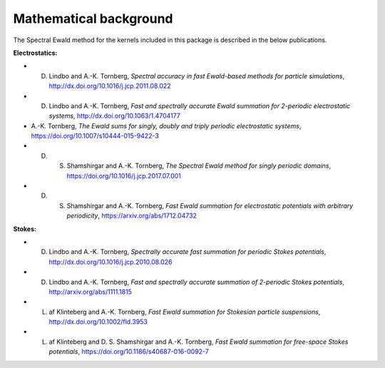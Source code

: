 Mathematical background
=======================

The Spectral Ewald method for the kernels included in this package is described in the
below publications.

**Electrostatics:**

- D. Lindbo and A.-K. Tornberg, *Spectral accuracy in fast Ewald-based methods for particle simulations*, http://dx.doi.org/10.1016/j.jcp.2011.08.022
  
- D. Lindbo and A.-K. Tornberg, *Fast and spectrally accurate Ewald summation for 2-periodic electrostatic systems*, http://dx.doi.org/10.1063/1.4704177
  
- A.-K. Tornberg, *The Ewald sums for singly, doubly and triply periodic electrostatic systems*, https://doi.org/10.1007/s10444-015-9422-3
  
- D. S. Shamshirgar and A.-K. Tornberg, *The Spectral Ewald method for singly periodic domains*, https://doi.org/10.1016/j.jcp.2017.07.001

- D. S. Shamshirgar and A.-K. Tornberg, *Fast Ewald summation for electrostatic potentials with arbitrary periodicity*, https://arxiv.org/abs/1712.04732
  
**Stokes:**

- D. Lindbo and A.-K. Tornberg, *Spectrally accurate fast summation for periodic Stokes potentials*, http://dx.doi.org/10.1016/j.jcp.2010.08.026
  
- D. Lindbo and A.-K. Tornberg, *Fast and spectrally accurate summation of 2-periodic Stokes potentials*, http://arxiv.org/abs/1111.1815
  
- L. af Klinteberg and A.-K. Tornberg, *Fast Ewald summation for Stokesian particle suspensions*, http://dx.doi.org/10.1002/fld.3953

- L. af Klinteberg and D. S. Shamshirgar and A.-K. Tornberg, *Fast Ewald summation for free-space Stokes potentials*, https://doi.org/10.1186/s40687-016-0092-7
